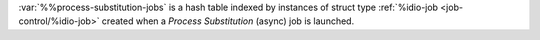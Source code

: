 :var:`%%process-substitution-jobs` is a hash table indexed by
instances of struct type :ref:`%idio-job <job-control/%idio-job>`
created when a *Process Substitution* (async) job is launched.

